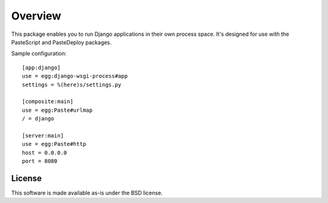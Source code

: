 Overview
========

This package enables you to run Django applications in their own
process space. It's designed for use with the PasteScript and
PasteDeploy packages.

Sample configuration::

  [app:django]
  use = egg:django-wsgi-process#app
  settings = %(here)s/settings.py

  [composite:main]
  use = egg:Paste#urlmap
  / = django

  [server:main]
  use = egg:Paste#http
  host = 0.0.0.0
  port = 8080

License
-------

This software is made available as-is under the BSD license.

